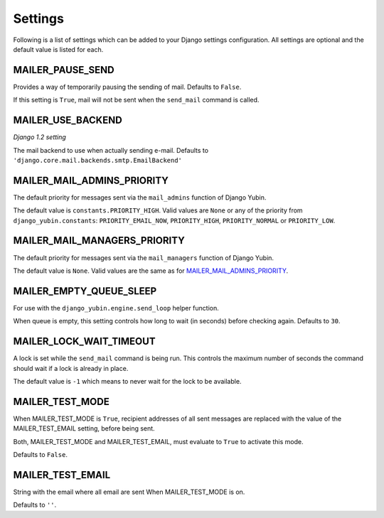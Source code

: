 ========
Settings
========

Following is a list of settings which can be added to your Django settings
configuration. All settings are optional and the default value is listed for
each.


MAILER_PAUSE_SEND
-----------------

Provides a way of temporarily pausing the sending of mail. Defaults to
``False``.

If this setting is ``True``, mail will not be sent when the ``send_mail``
command is called.


MAILER_USE_BACKEND
------------------

*Django 1.2 setting*

The mail backend to use when actually sending e-mail.
Defaults to ``'django.core.mail.backends.smtp.EmailBackend'``


MAILER_MAIL_ADMINS_PRIORITY
---------------------------

The default priority for messages sent via the ``mail_admins`` function of
Django Yubin.

The default value is ``constants.PRIORITY_HIGH``. Valid values are ``None``
or any of the priority from ``django_yubin.constants``:
``PRIORITY_EMAIL_NOW``, ``PRIORITY_HIGH``, ``PRIORITY_NORMAL`` or
``PRIORITY_LOW``.


MAILER_MAIL_MANAGERS_PRIORITY
-----------------------------

The default priority for messages sent via the ``mail_managers`` function of
Django Yubin.

The default value is ``None``. Valid values are the same as for
`MAILER_MAIL_ADMINS_PRIORITY`_.


MAILER_EMPTY_QUEUE_SLEEP
------------------------

For use with the ``django_yubin.engine.send_loop`` helper function.

When queue is empty, this setting controls how long to wait (in seconds)
before checking again. Defaults to ``30``.


MAILER_LOCK_WAIT_TIMEOUT
------------------------

A lock is set while the ``send_mail`` command is being run. This controls the
maximum number of seconds the command should wait if a lock is already in
place.

The default value is ``-1`` which means to never wait for the lock to be
available.

MAILER_TEST_MODE
----------------

When MAILER_TEST_MODE is ``True``, recipient addresses of all sent messages are replaced with
the value of the MAILER_TEST_EMAIL setting, before being sent.

Both, MAILER_TEST_MODE and MAILER_TEST_EMAIL, must evaluate to ``True`` to activate this mode.

Defaults to ``False``.

MAILER_TEST_EMAIL
-------------------------

String with the email where all email are sent When MAILER_TEST_MODE is on.

Defaults to ``''``.
